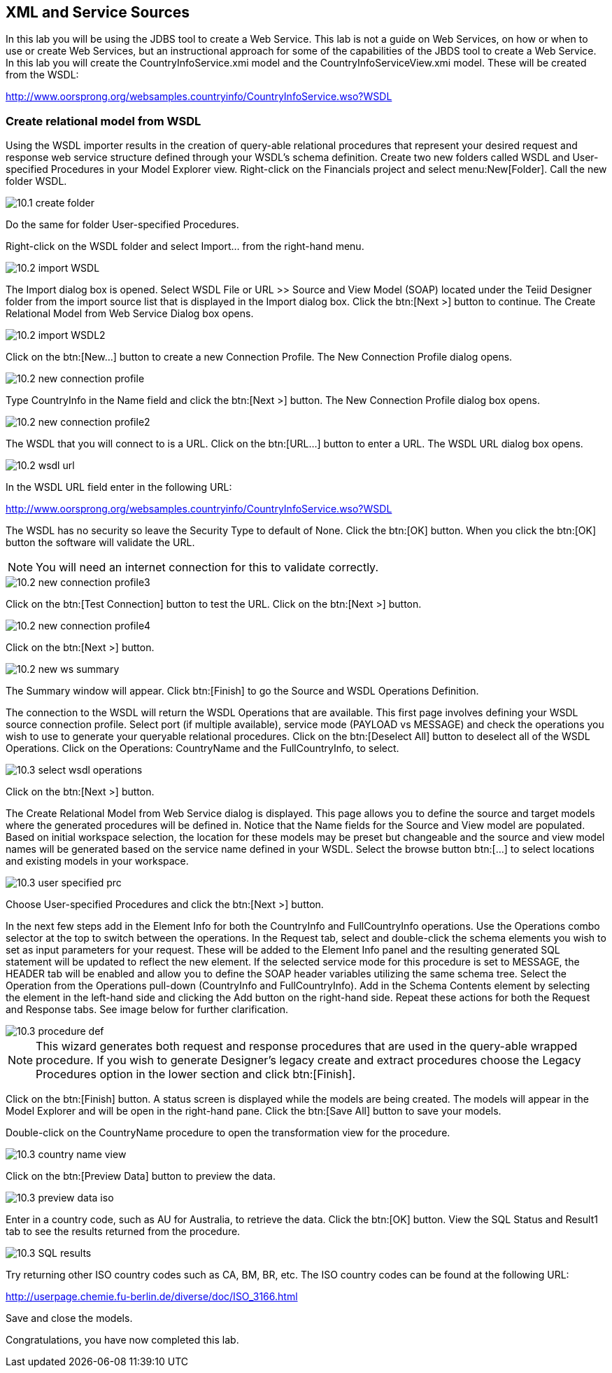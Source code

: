 
:imagesdir: ../images

== XML and Service Sources
In this lab you will be using the JDBS tool to create a Web Service. This lab is not a guide on Web Services, on how or when to use or create Web Services, but an instructional approach for some of the capabilities of the JBDS tool to create a Web Service. In this lab you will create the CountryInfoService.xmi model and the CountryInfoServiceView.xmi model. These will be created from the WSDL:

http://www.oorsprong.org/websamples.countryinfo/CountryInfoService.wso?WSDL

=== Create relational model from WSDL
Using the WSDL importer results in the creation of query-able relational procedures that represent your desired request and response web service structure defined through your WSDL's schema definition.
Create two new folders called WSDL and User-specified Procedures in your Model Explorer view. Right-click on the Financials project and select menu:New[Folder]. Call the new folder WSDL.

image::10.1-create-folder.png[]

Do the same for folder User-specified Procedures.

Right-click on the WSDL folder and select Import... from the right-hand menu.

image::10.2-import-WSDL.png[]

The Import dialog box is opened. Select WSDL File or URL >> Source and View Model (SOAP) located under the Teiid Designer folder from the import source list that is displayed in the Import dialog box. Click the btn:[Next >] button to continue. The Create Relational Model from Web Service Dialog box opens.

image::10.2-import-WSDL2.png[]

Click on the btn:[New...] button to create a new Connection Profile. The New Connection Profile dialog opens. 

image::10.2-new-connection-profile.png[]

Type CountryInfo in the Name field and click the btn:[Next >] button.
The New Connection Profile dialog box opens. 

image::10.2-new-connection-profile2.png[]

The WSDL that you will connect to is a URL. Click on the btn:[URL...] button to enter a URL.
The WSDL URL dialog box opens. 

image::10.2-wsdl-url.png[]

In the WSDL URL field enter in the following URL: 

http://www.oorsprong.org/websamples.countryinfo/CountryInfoService.wso?WSDL

The WSDL has no security so leave the Security Type to default of None. Click the btn:[OK] button. When you click the btn:[OK] button the software will validate the URL.

NOTE: You will need an internet connection for this to validate correctly.

image::10.2-new-connection-profile3.png[]

Click on the btn:[Test Connection] button to test the URL. Click on the btn:[Next >] button.

image::10.2-new-connection-profile4.png[]

Click on the btn:[Next >] button.

image::10.2-new-ws-summary.png[]

The Summary window will appear. Click btn:[Finish] to go the Source and WSDL Operations Definition.

The connection to the WSDL will return the WSDL Operations that are available. This first page involves defining your WSDL source connection profile. Select port (if multiple available), service mode (PAYLOAD vs MESSAGE) and check the operations you wish to use to generate your queryable relational procedures.
Click on the btn:[Deselect All] button to deselect all of the WSDL Operations. Click on the Operations: CountryName and the FullCountryInfo, to select. 

image::10.3-select-wsdl-operations.png[]

Click on the btn:[Next >] button.

The Create Relational Model from Web Service dialog is displayed. This page allows you to define the source and target models where the generated procedures will be defined in. Notice that the Name fields for the Source and View model are populated. Based on initial workspace selection, the location for these models may be preset but changeable and the source and view model names will be generated based on the service name defined in your WSDL. Select the browse button btn:[...] to select locations and existing models in your workspace. 

image::10.3-user-specified-prc.png[]

Choose User-specified Procedures and click the btn:[Next >] button.

In the next few steps add in the Element Info for both the CountryInfo and FullCountryInfo operations. Use the Operations combo selector at the top to switch between the operations.
In the Request tab, select and double-click the schema elements you wish to set as input parameters for your request. These will be added to the Element Info panel and the resulting generated SQL statement will be updated to reflect the new element. If the selected service mode for this procedure is set to MESSAGE, the HEADER tab will be enabled and allow you to define the SOAP header variables utilizing the same schema tree.
Select the Operation from the Operations pull-down (CountryInfo and FullCountryInfo). Add in the Schema Contents element by selecting the element in the left-hand side and clicking the Add button on the right-hand side. Repeat these actions for both the Request and Response tabs. See image below for further clarification.

image::10.3-procedure-def.png[]

NOTE: This wizard generates both request and response procedures that are used in the query-able wrapped procedure. If you wish to generate Designer's legacy create and extract procedures choose the Legacy Procedures option in the lower section and click btn:[Finish].

Click on the btn:[Finish] button.
A status screen is displayed while the models are being created.
The models will appear in the Model Explorer and will be open in the right-hand pane.
Click the btn:[Save All] button to save your models.

Double-click on the CountryName procedure to open the transformation view for the procedure.

image::10.3-country-name-view.png[]

Click on the btn:[Preview Data] button to preview the data.

image::10.3-preview-data-iso.png[]

Enter in a country code, such as AU for Australia, to retrieve the data. Click the btn:[OK] button.
View the SQL Status and Result1 tab to see the results returned from the procedure.

image::10.3-SQL-results.png[]


Try returning other ISO country codes such as CA, BM, BR, etc. The ISO country codes can be found at the following URL: 

http://userpage.chemie.fu-berlin.de/diverse/doc/ISO_3166.html

Save and close the models.

Congratulations, you have now completed this lab.